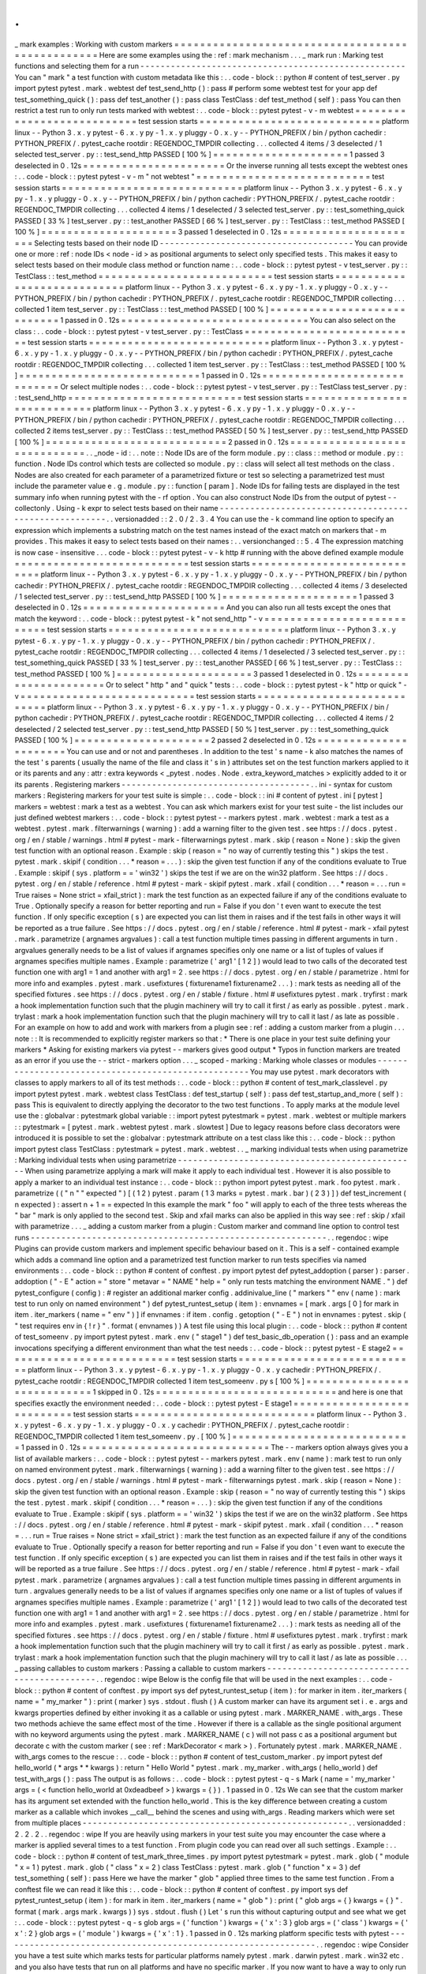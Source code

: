 .
.
_
mark
examples
:
Working
with
custom
markers
=
=
=
=
=
=
=
=
=
=
=
=
=
=
=
=
=
=
=
=
=
=
=
=
=
=
=
=
=
=
=
=
=
=
=
=
=
=
=
=
=
=
=
=
=
=
=
=
=
Here
are
some
examples
using
the
:
ref
:
mark
mechanism
.
.
.
_
mark
run
:
Marking
test
functions
and
selecting
them
for
a
run
-
-
-
-
-
-
-
-
-
-
-
-
-
-
-
-
-
-
-
-
-
-
-
-
-
-
-
-
-
-
-
-
-
-
-
-
-
-
-
-
-
-
-
-
-
-
-
-
-
-
-
-
You
can
"
mark
"
a
test
function
with
custom
metadata
like
this
:
.
.
code
-
block
:
:
python
#
content
of
test_server
.
py
import
pytest
pytest
.
mark
.
webtest
def
test_send_http
(
)
:
pass
#
perform
some
webtest
test
for
your
app
def
test_something_quick
(
)
:
pass
def
test_another
(
)
:
pass
class
TestClass
:
def
test_method
(
self
)
:
pass
You
can
then
restrict
a
test
run
to
only
run
tests
marked
with
webtest
:
.
.
code
-
block
:
:
pytest
pytest
-
v
-
m
webtest
=
=
=
=
=
=
=
=
=
=
=
=
=
=
=
=
=
=
=
=
=
=
=
=
=
=
=
test
session
starts
=
=
=
=
=
=
=
=
=
=
=
=
=
=
=
=
=
=
=
=
=
=
=
=
=
=
=
=
platform
linux
-
-
Python
3
.
x
.
y
pytest
-
6
.
x
.
y
py
-
1
.
x
.
y
pluggy
-
0
.
x
.
y
-
-
PYTHON_PREFIX
/
bin
/
python
cachedir
:
PYTHON_PREFIX
/
.
pytest_cache
rootdir
:
REGENDOC_TMPDIR
collecting
.
.
.
collected
4
items
/
3
deselected
/
1
selected
test_server
.
py
:
:
test_send_http
PASSED
[
100
%
]
=
=
=
=
=
=
=
=
=
=
=
=
=
=
=
=
=
=
=
=
=
1
passed
3
deselected
in
0
.
12s
=
=
=
=
=
=
=
=
=
=
=
=
=
=
=
=
=
=
=
=
=
=
Or
the
inverse
running
all
tests
except
the
webtest
ones
:
.
.
code
-
block
:
:
pytest
pytest
-
v
-
m
"
not
webtest
"
=
=
=
=
=
=
=
=
=
=
=
=
=
=
=
=
=
=
=
=
=
=
=
=
=
=
=
test
session
starts
=
=
=
=
=
=
=
=
=
=
=
=
=
=
=
=
=
=
=
=
=
=
=
=
=
=
=
=
platform
linux
-
-
Python
3
.
x
.
y
pytest
-
6
.
x
.
y
py
-
1
.
x
.
y
pluggy
-
0
.
x
.
y
-
-
PYTHON_PREFIX
/
bin
/
python
cachedir
:
PYTHON_PREFIX
/
.
pytest_cache
rootdir
:
REGENDOC_TMPDIR
collecting
.
.
.
collected
4
items
/
1
deselected
/
3
selected
test_server
.
py
:
:
test_something_quick
PASSED
[
33
%
]
test_server
.
py
:
:
test_another
PASSED
[
66
%
]
test_server
.
py
:
:
TestClass
:
:
test_method
PASSED
[
100
%
]
=
=
=
=
=
=
=
=
=
=
=
=
=
=
=
=
=
=
=
=
=
3
passed
1
deselected
in
0
.
12s
=
=
=
=
=
=
=
=
=
=
=
=
=
=
=
=
=
=
=
=
=
=
Selecting
tests
based
on
their
node
ID
-
-
-
-
-
-
-
-
-
-
-
-
-
-
-
-
-
-
-
-
-
-
-
-
-
-
-
-
-
-
-
-
-
-
-
-
-
-
You
can
provide
one
or
more
:
ref
:
node
IDs
<
node
-
id
>
as
positional
arguments
to
select
only
specified
tests
.
This
makes
it
easy
to
select
tests
based
on
their
module
class
method
or
function
name
:
.
.
code
-
block
:
:
pytest
pytest
-
v
test_server
.
py
:
:
TestClass
:
:
test_method
=
=
=
=
=
=
=
=
=
=
=
=
=
=
=
=
=
=
=
=
=
=
=
=
=
=
=
test
session
starts
=
=
=
=
=
=
=
=
=
=
=
=
=
=
=
=
=
=
=
=
=
=
=
=
=
=
=
=
platform
linux
-
-
Python
3
.
x
.
y
pytest
-
6
.
x
.
y
py
-
1
.
x
.
y
pluggy
-
0
.
x
.
y
-
-
PYTHON_PREFIX
/
bin
/
python
cachedir
:
PYTHON_PREFIX
/
.
pytest_cache
rootdir
:
REGENDOC_TMPDIR
collecting
.
.
.
collected
1
item
test_server
.
py
:
:
TestClass
:
:
test_method
PASSED
[
100
%
]
=
=
=
=
=
=
=
=
=
=
=
=
=
=
=
=
=
=
=
=
=
=
=
=
=
=
=
=
1
passed
in
0
.
12s
=
=
=
=
=
=
=
=
=
=
=
=
=
=
=
=
=
=
=
=
=
=
=
=
=
=
=
=
=
You
can
also
select
on
the
class
:
.
.
code
-
block
:
:
pytest
pytest
-
v
test_server
.
py
:
:
TestClass
=
=
=
=
=
=
=
=
=
=
=
=
=
=
=
=
=
=
=
=
=
=
=
=
=
=
=
test
session
starts
=
=
=
=
=
=
=
=
=
=
=
=
=
=
=
=
=
=
=
=
=
=
=
=
=
=
=
=
platform
linux
-
-
Python
3
.
x
.
y
pytest
-
6
.
x
.
y
py
-
1
.
x
.
y
pluggy
-
0
.
x
.
y
-
-
PYTHON_PREFIX
/
bin
/
python
cachedir
:
PYTHON_PREFIX
/
.
pytest_cache
rootdir
:
REGENDOC_TMPDIR
collecting
.
.
.
collected
1
item
test_server
.
py
:
:
TestClass
:
:
test_method
PASSED
[
100
%
]
=
=
=
=
=
=
=
=
=
=
=
=
=
=
=
=
=
=
=
=
=
=
=
=
=
=
=
=
1
passed
in
0
.
12s
=
=
=
=
=
=
=
=
=
=
=
=
=
=
=
=
=
=
=
=
=
=
=
=
=
=
=
=
=
Or
select
multiple
nodes
:
.
.
code
-
block
:
:
pytest
pytest
-
v
test_server
.
py
:
:
TestClass
test_server
.
py
:
:
test_send_http
=
=
=
=
=
=
=
=
=
=
=
=
=
=
=
=
=
=
=
=
=
=
=
=
=
=
=
test
session
starts
=
=
=
=
=
=
=
=
=
=
=
=
=
=
=
=
=
=
=
=
=
=
=
=
=
=
=
=
platform
linux
-
-
Python
3
.
x
.
y
pytest
-
6
.
x
.
y
py
-
1
.
x
.
y
pluggy
-
0
.
x
.
y
-
-
PYTHON_PREFIX
/
bin
/
python
cachedir
:
PYTHON_PREFIX
/
.
pytest_cache
rootdir
:
REGENDOC_TMPDIR
collecting
.
.
.
collected
2
items
test_server
.
py
:
:
TestClass
:
:
test_method
PASSED
[
50
%
]
test_server
.
py
:
:
test_send_http
PASSED
[
100
%
]
=
=
=
=
=
=
=
=
=
=
=
=
=
=
=
=
=
=
=
=
=
=
=
=
=
=
=
=
2
passed
in
0
.
12s
=
=
=
=
=
=
=
=
=
=
=
=
=
=
=
=
=
=
=
=
=
=
=
=
=
=
=
=
=
.
.
_node
-
id
:
.
.
note
:
:
Node
IDs
are
of
the
form
module
.
py
:
:
class
:
:
method
or
module
.
py
:
:
function
.
Node
IDs
control
which
tests
are
collected
so
module
.
py
:
:
class
will
select
all
test
methods
on
the
class
.
Nodes
are
also
created
for
each
parameter
of
a
parametrized
fixture
or
test
so
selecting
a
parametrized
test
must
include
the
parameter
value
e
.
g
.
module
.
py
:
:
function
[
param
]
.
Node
IDs
for
failing
tests
are
displayed
in
the
test
summary
info
when
running
pytest
with
the
-
rf
option
.
You
can
also
construct
Node
IDs
from
the
output
of
pytest
-
-
collectonly
.
Using
-
k
expr
to
select
tests
based
on
their
name
-
-
-
-
-
-
-
-
-
-
-
-
-
-
-
-
-
-
-
-
-
-
-
-
-
-
-
-
-
-
-
-
-
-
-
-
-
-
-
-
-
-
-
-
-
-
-
-
-
-
-
-
-
-
-
.
.
versionadded
:
:
2
.
0
/
2
.
3
.
4
You
can
use
the
-
k
command
line
option
to
specify
an
expression
which
implements
a
substring
match
on
the
test
names
instead
of
the
exact
match
on
markers
that
-
m
provides
.
This
makes
it
easy
to
select
tests
based
on
their
names
:
.
.
versionchanged
:
:
5
.
4
The
expression
matching
is
now
case
-
insensitive
.
.
.
code
-
block
:
:
pytest
pytest
-
v
-
k
http
#
running
with
the
above
defined
example
module
=
=
=
=
=
=
=
=
=
=
=
=
=
=
=
=
=
=
=
=
=
=
=
=
=
=
=
test
session
starts
=
=
=
=
=
=
=
=
=
=
=
=
=
=
=
=
=
=
=
=
=
=
=
=
=
=
=
=
platform
linux
-
-
Python
3
.
x
.
y
pytest
-
6
.
x
.
y
py
-
1
.
x
.
y
pluggy
-
0
.
x
.
y
-
-
PYTHON_PREFIX
/
bin
/
python
cachedir
:
PYTHON_PREFIX
/
.
pytest_cache
rootdir
:
REGENDOC_TMPDIR
collecting
.
.
.
collected
4
items
/
3
deselected
/
1
selected
test_server
.
py
:
:
test_send_http
PASSED
[
100
%
]
=
=
=
=
=
=
=
=
=
=
=
=
=
=
=
=
=
=
=
=
=
1
passed
3
deselected
in
0
.
12s
=
=
=
=
=
=
=
=
=
=
=
=
=
=
=
=
=
=
=
=
=
=
And
you
can
also
run
all
tests
except
the
ones
that
match
the
keyword
:
.
.
code
-
block
:
:
pytest
pytest
-
k
"
not
send_http
"
-
v
=
=
=
=
=
=
=
=
=
=
=
=
=
=
=
=
=
=
=
=
=
=
=
=
=
=
=
test
session
starts
=
=
=
=
=
=
=
=
=
=
=
=
=
=
=
=
=
=
=
=
=
=
=
=
=
=
=
=
platform
linux
-
-
Python
3
.
x
.
y
pytest
-
6
.
x
.
y
py
-
1
.
x
.
y
pluggy
-
0
.
x
.
y
-
-
PYTHON_PREFIX
/
bin
/
python
cachedir
:
PYTHON_PREFIX
/
.
pytest_cache
rootdir
:
REGENDOC_TMPDIR
collecting
.
.
.
collected
4
items
/
1
deselected
/
3
selected
test_server
.
py
:
:
test_something_quick
PASSED
[
33
%
]
test_server
.
py
:
:
test_another
PASSED
[
66
%
]
test_server
.
py
:
:
TestClass
:
:
test_method
PASSED
[
100
%
]
=
=
=
=
=
=
=
=
=
=
=
=
=
=
=
=
=
=
=
=
=
3
passed
1
deselected
in
0
.
12s
=
=
=
=
=
=
=
=
=
=
=
=
=
=
=
=
=
=
=
=
=
=
Or
to
select
"
http
"
and
"
quick
"
tests
:
.
.
code
-
block
:
:
pytest
pytest
-
k
"
http
or
quick
"
-
v
=
=
=
=
=
=
=
=
=
=
=
=
=
=
=
=
=
=
=
=
=
=
=
=
=
=
=
test
session
starts
=
=
=
=
=
=
=
=
=
=
=
=
=
=
=
=
=
=
=
=
=
=
=
=
=
=
=
=
platform
linux
-
-
Python
3
.
x
.
y
pytest
-
6
.
x
.
y
py
-
1
.
x
.
y
pluggy
-
0
.
x
.
y
-
-
PYTHON_PREFIX
/
bin
/
python
cachedir
:
PYTHON_PREFIX
/
.
pytest_cache
rootdir
:
REGENDOC_TMPDIR
collecting
.
.
.
collected
4
items
/
2
deselected
/
2
selected
test_server
.
py
:
:
test_send_http
PASSED
[
50
%
]
test_server
.
py
:
:
test_something_quick
PASSED
[
100
%
]
=
=
=
=
=
=
=
=
=
=
=
=
=
=
=
=
=
=
=
=
=
2
passed
2
deselected
in
0
.
12s
=
=
=
=
=
=
=
=
=
=
=
=
=
=
=
=
=
=
=
=
=
=
You
can
use
and
or
not
and
parentheses
.
In
addition
to
the
test
'
s
name
-
k
also
matches
the
names
of
the
test
'
s
parents
(
usually
the
name
of
the
file
and
class
it
'
s
in
)
attributes
set
on
the
test
function
markers
applied
to
it
or
its
parents
and
any
:
attr
:
extra
keywords
<
_pytest
.
nodes
.
Node
.
extra_keyword_matches
>
explicitly
added
to
it
or
its
parents
.
Registering
markers
-
-
-
-
-
-
-
-
-
-
-
-
-
-
-
-
-
-
-
-
-
-
-
-
-
-
-
-
-
-
-
-
-
-
-
-
-
.
.
ini
-
syntax
for
custom
markers
:
Registering
markers
for
your
test
suite
is
simple
:
.
.
code
-
block
:
:
ini
#
content
of
pytest
.
ini
[
pytest
]
markers
=
webtest
:
mark
a
test
as
a
webtest
.
You
can
ask
which
markers
exist
for
your
test
suite
-
the
list
includes
our
just
defined
webtest
markers
:
.
.
code
-
block
:
:
pytest
pytest
-
-
markers
pytest
.
mark
.
webtest
:
mark
a
test
as
a
webtest
.
pytest
.
mark
.
filterwarnings
(
warning
)
:
add
a
warning
filter
to
the
given
test
.
see
https
:
/
/
docs
.
pytest
.
org
/
en
/
stable
/
warnings
.
html
#
pytest
-
mark
-
filterwarnings
pytest
.
mark
.
skip
(
reason
=
None
)
:
skip
the
given
test
function
with
an
optional
reason
.
Example
:
skip
(
reason
=
"
no
way
of
currently
testing
this
"
)
skips
the
test
.
pytest
.
mark
.
skipif
(
condition
.
.
.
*
reason
=
.
.
.
)
:
skip
the
given
test
function
if
any
of
the
conditions
evaluate
to
True
.
Example
:
skipif
(
sys
.
platform
=
=
'
win32
'
)
skips
the
test
if
we
are
on
the
win32
platform
.
See
https
:
/
/
docs
.
pytest
.
org
/
en
/
stable
/
reference
.
html
#
pytest
-
mark
-
skipif
pytest
.
mark
.
xfail
(
condition
.
.
.
*
reason
=
.
.
.
run
=
True
raises
=
None
strict
=
xfail_strict
)
:
mark
the
test
function
as
an
expected
failure
if
any
of
the
conditions
evaluate
to
True
.
Optionally
specify
a
reason
for
better
reporting
and
run
=
False
if
you
don
'
t
even
want
to
execute
the
test
function
.
If
only
specific
exception
(
s
)
are
expected
you
can
list
them
in
raises
and
if
the
test
fails
in
other
ways
it
will
be
reported
as
a
true
failure
.
See
https
:
/
/
docs
.
pytest
.
org
/
en
/
stable
/
reference
.
html
#
pytest
-
mark
-
xfail
pytest
.
mark
.
parametrize
(
argnames
argvalues
)
:
call
a
test
function
multiple
times
passing
in
different
arguments
in
turn
.
argvalues
generally
needs
to
be
a
list
of
values
if
argnames
specifies
only
one
name
or
a
list
of
tuples
of
values
if
argnames
specifies
multiple
names
.
Example
:
parametrize
(
'
arg1
'
[
1
2
]
)
would
lead
to
two
calls
of
the
decorated
test
function
one
with
arg1
=
1
and
another
with
arg1
=
2
.
see
https
:
/
/
docs
.
pytest
.
org
/
en
/
stable
/
parametrize
.
html
for
more
info
and
examples
.
pytest
.
mark
.
usefixtures
(
fixturename1
fixturename2
.
.
.
)
:
mark
tests
as
needing
all
of
the
specified
fixtures
.
see
https
:
/
/
docs
.
pytest
.
org
/
en
/
stable
/
fixture
.
html
#
usefixtures
pytest
.
mark
.
tryfirst
:
mark
a
hook
implementation
function
such
that
the
plugin
machinery
will
try
to
call
it
first
/
as
early
as
possible
.
pytest
.
mark
.
trylast
:
mark
a
hook
implementation
function
such
that
the
plugin
machinery
will
try
to
call
it
last
/
as
late
as
possible
.
For
an
example
on
how
to
add
and
work
with
markers
from
a
plugin
see
:
ref
:
adding
a
custom
marker
from
a
plugin
.
.
.
note
:
:
It
is
recommended
to
explicitly
register
markers
so
that
:
*
There
is
one
place
in
your
test
suite
defining
your
markers
*
Asking
for
existing
markers
via
pytest
-
-
markers
gives
good
output
*
Typos
in
function
markers
are
treated
as
an
error
if
you
use
the
-
-
strict
-
markers
option
.
.
.
_
scoped
-
marking
:
Marking
whole
classes
or
modules
-
-
-
-
-
-
-
-
-
-
-
-
-
-
-
-
-
-
-
-
-
-
-
-
-
-
-
-
-
-
-
-
-
-
-
-
-
-
-
-
-
-
-
-
-
-
-
-
-
-
-
-
You
may
use
pytest
.
mark
decorators
with
classes
to
apply
markers
to
all
of
its
test
methods
:
.
.
code
-
block
:
:
python
#
content
of
test_mark_classlevel
.
py
import
pytest
pytest
.
mark
.
webtest
class
TestClass
:
def
test_startup
(
self
)
:
pass
def
test_startup_and_more
(
self
)
:
pass
This
is
equivalent
to
directly
applying
the
decorator
to
the
two
test
functions
.
To
apply
marks
at
the
module
level
use
the
:
globalvar
:
pytestmark
global
variable
:
:
import
pytest
pytestmark
=
pytest
.
mark
.
webtest
or
multiple
markers
:
:
pytestmark
=
[
pytest
.
mark
.
webtest
pytest
.
mark
.
slowtest
]
Due
to
legacy
reasons
before
class
decorators
were
introduced
it
is
possible
to
set
the
:
globalvar
:
pytestmark
attribute
on
a
test
class
like
this
:
.
.
code
-
block
:
:
python
import
pytest
class
TestClass
:
pytestmark
=
pytest
.
mark
.
webtest
.
.
_
marking
individual
tests
when
using
parametrize
:
Marking
individual
tests
when
using
parametrize
-
-
-
-
-
-
-
-
-
-
-
-
-
-
-
-
-
-
-
-
-
-
-
-
-
-
-
-
-
-
-
-
-
-
-
-
-
-
-
-
-
-
-
-
-
-
-
When
using
parametrize
applying
a
mark
will
make
it
apply
to
each
individual
test
.
However
it
is
also
possible
to
apply
a
marker
to
an
individual
test
instance
:
.
.
code
-
block
:
:
python
import
pytest
pytest
.
mark
.
foo
pytest
.
mark
.
parametrize
(
(
"
n
"
"
expected
"
)
[
(
1
2
)
pytest
.
param
(
1
3
marks
=
pytest
.
mark
.
bar
)
(
2
3
)
]
)
def
test_increment
(
n
expected
)
:
assert
n
+
1
=
=
expected
In
this
example
the
mark
"
foo
"
will
apply
to
each
of
the
three
tests
whereas
the
"
bar
"
mark
is
only
applied
to
the
second
test
.
Skip
and
xfail
marks
can
also
be
applied
in
this
way
see
:
ref
:
skip
/
xfail
with
parametrize
.
.
.
_
adding
a
custom
marker
from
a
plugin
:
Custom
marker
and
command
line
option
to
control
test
runs
-
-
-
-
-
-
-
-
-
-
-
-
-
-
-
-
-
-
-
-
-
-
-
-
-
-
-
-
-
-
-
-
-
-
-
-
-
-
-
-
-
-
-
-
-
-
-
-
-
-
-
-
-
-
-
-
-
-
.
.
regendoc
:
wipe
Plugins
can
provide
custom
markers
and
implement
specific
behaviour
based
on
it
.
This
is
a
self
-
contained
example
which
adds
a
command
line
option
and
a
parametrized
test
function
marker
to
run
tests
specifies
via
named
environments
:
.
.
code
-
block
:
:
python
#
content
of
conftest
.
py
import
pytest
def
pytest_addoption
(
parser
)
:
parser
.
addoption
(
"
-
E
"
action
=
"
store
"
metavar
=
"
NAME
"
help
=
"
only
run
tests
matching
the
environment
NAME
.
"
)
def
pytest_configure
(
config
)
:
#
register
an
additional
marker
config
.
addinivalue_line
(
"
markers
"
"
env
(
name
)
:
mark
test
to
run
only
on
named
environment
"
)
def
pytest_runtest_setup
(
item
)
:
envnames
=
[
mark
.
args
[
0
]
for
mark
in
item
.
iter_markers
(
name
=
"
env
"
)
]
if
envnames
:
if
item
.
config
.
getoption
(
"
-
E
"
)
not
in
envnames
:
pytest
.
skip
(
"
test
requires
env
in
{
!
r
}
"
.
format
(
envnames
)
)
A
test
file
using
this
local
plugin
:
.
.
code
-
block
:
:
python
#
content
of
test_someenv
.
py
import
pytest
pytest
.
mark
.
env
(
"
stage1
"
)
def
test_basic_db_operation
(
)
:
pass
and
an
example
invocations
specifying
a
different
environment
than
what
the
test
needs
:
.
.
code
-
block
:
:
pytest
pytest
-
E
stage2
=
=
=
=
=
=
=
=
=
=
=
=
=
=
=
=
=
=
=
=
=
=
=
=
=
=
=
test
session
starts
=
=
=
=
=
=
=
=
=
=
=
=
=
=
=
=
=
=
=
=
=
=
=
=
=
=
=
=
platform
linux
-
-
Python
3
.
x
.
y
pytest
-
6
.
x
.
y
py
-
1
.
x
.
y
pluggy
-
0
.
x
.
y
cachedir
:
PYTHON_PREFIX
/
.
pytest_cache
rootdir
:
REGENDOC_TMPDIR
collected
1
item
test_someenv
.
py
s
[
100
%
]
=
=
=
=
=
=
=
=
=
=
=
=
=
=
=
=
=
=
=
=
=
=
=
=
=
=
=
=
1
skipped
in
0
.
12s
=
=
=
=
=
=
=
=
=
=
=
=
=
=
=
=
=
=
=
=
=
=
=
=
=
=
=
=
and
here
is
one
that
specifies
exactly
the
environment
needed
:
.
.
code
-
block
:
:
pytest
pytest
-
E
stage1
=
=
=
=
=
=
=
=
=
=
=
=
=
=
=
=
=
=
=
=
=
=
=
=
=
=
=
test
session
starts
=
=
=
=
=
=
=
=
=
=
=
=
=
=
=
=
=
=
=
=
=
=
=
=
=
=
=
=
platform
linux
-
-
Python
3
.
x
.
y
pytest
-
6
.
x
.
y
py
-
1
.
x
.
y
pluggy
-
0
.
x
.
y
cachedir
:
PYTHON_PREFIX
/
.
pytest_cache
rootdir
:
REGENDOC_TMPDIR
collected
1
item
test_someenv
.
py
.
[
100
%
]
=
=
=
=
=
=
=
=
=
=
=
=
=
=
=
=
=
=
=
=
=
=
=
=
=
=
=
=
1
passed
in
0
.
12s
=
=
=
=
=
=
=
=
=
=
=
=
=
=
=
=
=
=
=
=
=
=
=
=
=
=
=
=
=
The
-
-
markers
option
always
gives
you
a
list
of
available
markers
:
.
.
code
-
block
:
:
pytest
pytest
-
-
markers
pytest
.
mark
.
env
(
name
)
:
mark
test
to
run
only
on
named
environment
pytest
.
mark
.
filterwarnings
(
warning
)
:
add
a
warning
filter
to
the
given
test
.
see
https
:
/
/
docs
.
pytest
.
org
/
en
/
stable
/
warnings
.
html
#
pytest
-
mark
-
filterwarnings
pytest
.
mark
.
skip
(
reason
=
None
)
:
skip
the
given
test
function
with
an
optional
reason
.
Example
:
skip
(
reason
=
"
no
way
of
currently
testing
this
"
)
skips
the
test
.
pytest
.
mark
.
skipif
(
condition
.
.
.
*
reason
=
.
.
.
)
:
skip
the
given
test
function
if
any
of
the
conditions
evaluate
to
True
.
Example
:
skipif
(
sys
.
platform
=
=
'
win32
'
)
skips
the
test
if
we
are
on
the
win32
platform
.
See
https
:
/
/
docs
.
pytest
.
org
/
en
/
stable
/
reference
.
html
#
pytest
-
mark
-
skipif
pytest
.
mark
.
xfail
(
condition
.
.
.
*
reason
=
.
.
.
run
=
True
raises
=
None
strict
=
xfail_strict
)
:
mark
the
test
function
as
an
expected
failure
if
any
of
the
conditions
evaluate
to
True
.
Optionally
specify
a
reason
for
better
reporting
and
run
=
False
if
you
don
'
t
even
want
to
execute
the
test
function
.
If
only
specific
exception
(
s
)
are
expected
you
can
list
them
in
raises
and
if
the
test
fails
in
other
ways
it
will
be
reported
as
a
true
failure
.
See
https
:
/
/
docs
.
pytest
.
org
/
en
/
stable
/
reference
.
html
#
pytest
-
mark
-
xfail
pytest
.
mark
.
parametrize
(
argnames
argvalues
)
:
call
a
test
function
multiple
times
passing
in
different
arguments
in
turn
.
argvalues
generally
needs
to
be
a
list
of
values
if
argnames
specifies
only
one
name
or
a
list
of
tuples
of
values
if
argnames
specifies
multiple
names
.
Example
:
parametrize
(
'
arg1
'
[
1
2
]
)
would
lead
to
two
calls
of
the
decorated
test
function
one
with
arg1
=
1
and
another
with
arg1
=
2
.
see
https
:
/
/
docs
.
pytest
.
org
/
en
/
stable
/
parametrize
.
html
for
more
info
and
examples
.
pytest
.
mark
.
usefixtures
(
fixturename1
fixturename2
.
.
.
)
:
mark
tests
as
needing
all
of
the
specified
fixtures
.
see
https
:
/
/
docs
.
pytest
.
org
/
en
/
stable
/
fixture
.
html
#
usefixtures
pytest
.
mark
.
tryfirst
:
mark
a
hook
implementation
function
such
that
the
plugin
machinery
will
try
to
call
it
first
/
as
early
as
possible
.
pytest
.
mark
.
trylast
:
mark
a
hook
implementation
function
such
that
the
plugin
machinery
will
try
to
call
it
last
/
as
late
as
possible
.
.
.
_
passing
callables
to
custom
markers
:
Passing
a
callable
to
custom
markers
-
-
-
-
-
-
-
-
-
-
-
-
-
-
-
-
-
-
-
-
-
-
-
-
-
-
-
-
-
-
-
-
-
-
-
-
-
-
-
-
-
-
-
-
.
.
regendoc
:
wipe
Below
is
the
config
file
that
will
be
used
in
the
next
examples
:
.
.
code
-
block
:
:
python
#
content
of
conftest
.
py
import
sys
def
pytest_runtest_setup
(
item
)
:
for
marker
in
item
.
iter_markers
(
name
=
"
my_marker
"
)
:
print
(
marker
)
sys
.
stdout
.
flush
(
)
A
custom
marker
can
have
its
argument
set
i
.
e
.
args
and
kwargs
properties
defined
by
either
invoking
it
as
a
callable
or
using
pytest
.
mark
.
MARKER_NAME
.
with_args
.
These
two
methods
achieve
the
same
effect
most
of
the
time
.
However
if
there
is
a
callable
as
the
single
positional
argument
with
no
keyword
arguments
using
the
pytest
.
mark
.
MARKER_NAME
(
c
)
will
not
pass
c
as
a
positional
argument
but
decorate
c
with
the
custom
marker
(
see
:
ref
:
MarkDecorator
<
mark
>
)
.
Fortunately
pytest
.
mark
.
MARKER_NAME
.
with_args
comes
to
the
rescue
:
.
.
code
-
block
:
:
python
#
content
of
test_custom_marker
.
py
import
pytest
def
hello_world
(
*
args
*
*
kwargs
)
:
return
"
Hello
World
"
pytest
.
mark
.
my_marker
.
with_args
(
hello_world
)
def
test_with_args
(
)
:
pass
The
output
is
as
follows
:
.
.
code
-
block
:
:
pytest
pytest
-
q
-
s
Mark
(
name
=
'
my_marker
'
args
=
(
<
function
hello_world
at
0xdeadbeef
>
)
kwargs
=
{
}
)
.
1
passed
in
0
.
12s
We
can
see
that
the
custom
marker
has
its
argument
set
extended
with
the
function
hello_world
.
This
is
the
key
difference
between
creating
a
custom
marker
as
a
callable
which
invokes
__call__
behind
the
scenes
and
using
with_args
.
Reading
markers
which
were
set
from
multiple
places
-
-
-
-
-
-
-
-
-
-
-
-
-
-
-
-
-
-
-
-
-
-
-
-
-
-
-
-
-
-
-
-
-
-
-
-
-
-
-
-
-
-
-
-
-
-
-
-
-
-
-
-
.
.
versionadded
:
2
.
2
.
2
.
.
regendoc
:
wipe
If
you
are
heavily
using
markers
in
your
test
suite
you
may
encounter
the
case
where
a
marker
is
applied
several
times
to
a
test
function
.
From
plugin
code
you
can
read
over
all
such
settings
.
Example
:
.
.
code
-
block
:
:
python
#
content
of
test_mark_three_times
.
py
import
pytest
pytestmark
=
pytest
.
mark
.
glob
(
"
module
"
x
=
1
)
pytest
.
mark
.
glob
(
"
class
"
x
=
2
)
class
TestClass
:
pytest
.
mark
.
glob
(
"
function
"
x
=
3
)
def
test_something
(
self
)
:
pass
Here
we
have
the
marker
"
glob
"
applied
three
times
to
the
same
test
function
.
From
a
conftest
file
we
can
read
it
like
this
:
.
.
code
-
block
:
:
python
#
content
of
conftest
.
py
import
sys
def
pytest_runtest_setup
(
item
)
:
for
mark
in
item
.
iter_markers
(
name
=
"
glob
"
)
:
print
(
"
glob
args
=
{
}
kwargs
=
{
}
"
.
format
(
mark
.
args
mark
.
kwargs
)
)
sys
.
stdout
.
flush
(
)
Let
'
s
run
this
without
capturing
output
and
see
what
we
get
:
.
.
code
-
block
:
:
pytest
pytest
-
q
-
s
glob
args
=
(
'
function
'
)
kwargs
=
{
'
x
'
:
3
}
glob
args
=
(
'
class
'
)
kwargs
=
{
'
x
'
:
2
}
glob
args
=
(
'
module
'
)
kwargs
=
{
'
x
'
:
1
}
.
1
passed
in
0
.
12s
marking
platform
specific
tests
with
pytest
-
-
-
-
-
-
-
-
-
-
-
-
-
-
-
-
-
-
-
-
-
-
-
-
-
-
-
-
-
-
-
-
-
-
-
-
-
-
-
-
-
-
-
-
-
-
-
-
-
-
-
-
-
-
-
-
-
-
-
-
-
-
.
.
regendoc
:
wipe
Consider
you
have
a
test
suite
which
marks
tests
for
particular
platforms
namely
pytest
.
mark
.
darwin
pytest
.
mark
.
win32
etc
.
and
you
also
have
tests
that
run
on
all
platforms
and
have
no
specific
marker
.
If
you
now
want
to
have
a
way
to
only
run
the
tests
for
your
particular
platform
you
could
use
the
following
plugin
:
.
.
code
-
block
:
:
python
#
content
of
conftest
.
py
#
import
sys
import
pytest
ALL
=
set
(
"
darwin
linux
win32
"
.
split
(
)
)
def
pytest_runtest_setup
(
item
)
:
supported_platforms
=
ALL
.
intersection
(
mark
.
name
for
mark
in
item
.
iter_markers
(
)
)
plat
=
sys
.
platform
if
supported_platforms
and
plat
not
in
supported_platforms
:
pytest
.
skip
(
"
cannot
run
on
platform
{
}
"
.
format
(
plat
)
)
then
tests
will
be
skipped
if
they
were
specified
for
a
different
platform
.
Let
'
s
do
a
little
test
file
to
show
how
this
looks
like
:
.
.
code
-
block
:
:
python
#
content
of
test_plat
.
py
import
pytest
pytest
.
mark
.
darwin
def
test_if_apple_is_evil
(
)
:
pass
pytest
.
mark
.
linux
def
test_if_linux_works
(
)
:
pass
pytest
.
mark
.
win32
def
test_if_win32_crashes
(
)
:
pass
def
test_runs_everywhere
(
)
:
pass
then
you
will
see
two
tests
skipped
and
two
executed
tests
as
expected
:
.
.
code
-
block
:
:
pytest
pytest
-
rs
#
this
option
reports
skip
reasons
=
=
=
=
=
=
=
=
=
=
=
=
=
=
=
=
=
=
=
=
=
=
=
=
=
=
=
test
session
starts
=
=
=
=
=
=
=
=
=
=
=
=
=
=
=
=
=
=
=
=
=
=
=
=
=
=
=
=
platform
linux
-
-
Python
3
.
x
.
y
pytest
-
6
.
x
.
y
py
-
1
.
x
.
y
pluggy
-
0
.
x
.
y
cachedir
:
PYTHON_PREFIX
/
.
pytest_cache
rootdir
:
REGENDOC_TMPDIR
collected
4
items
test_plat
.
py
s
.
s
.
[
100
%
]
=
=
=
=
=
=
=
=
=
=
=
=
=
=
=
=
=
=
=
=
=
=
=
=
=
short
test
summary
info
=
=
=
=
=
=
=
=
=
=
=
=
=
=
=
=
=
=
=
=
=
=
=
=
=
=
SKIPPED
[
2
]
conftest
.
py
:
12
:
cannot
run
on
platform
linux
=
=
=
=
=
=
=
=
=
=
=
=
=
=
=
=
=
=
=
=
=
=
=
2
passed
2
skipped
in
0
.
12s
=
=
=
=
=
=
=
=
=
=
=
=
=
=
=
=
=
=
=
=
=
=
=
Note
that
if
you
specify
a
platform
via
the
marker
-
command
line
option
like
this
:
.
.
code
-
block
:
:
pytest
pytest
-
m
linux
=
=
=
=
=
=
=
=
=
=
=
=
=
=
=
=
=
=
=
=
=
=
=
=
=
=
=
test
session
starts
=
=
=
=
=
=
=
=
=
=
=
=
=
=
=
=
=
=
=
=
=
=
=
=
=
=
=
=
platform
linux
-
-
Python
3
.
x
.
y
pytest
-
6
.
x
.
y
py
-
1
.
x
.
y
pluggy
-
0
.
x
.
y
cachedir
:
PYTHON_PREFIX
/
.
pytest_cache
rootdir
:
REGENDOC_TMPDIR
collected
4
items
/
3
deselected
/
1
selected
test_plat
.
py
.
[
100
%
]
=
=
=
=
=
=
=
=
=
=
=
=
=
=
=
=
=
=
=
=
=
1
passed
3
deselected
in
0
.
12s
=
=
=
=
=
=
=
=
=
=
=
=
=
=
=
=
=
=
=
=
=
=
then
the
unmarked
-
tests
will
not
be
run
.
It
is
thus
a
way
to
restrict
the
run
to
the
specific
tests
.
Automatically
adding
markers
based
on
test
names
-
-
-
-
-
-
-
-
-
-
-
-
-
-
-
-
-
-
-
-
-
-
-
-
-
-
-
-
-
-
-
-
-
-
-
-
-
-
-
-
-
-
-
-
-
-
-
-
-
-
-
-
-
-
-
-
.
.
regendoc
:
wipe
If
you
have
a
test
suite
where
test
function
names
indicate
a
certain
type
of
test
you
can
implement
a
hook
that
automatically
defines
markers
so
that
you
can
use
the
-
m
option
with
it
.
Let
'
s
look
at
this
test
module
:
.
.
code
-
block
:
:
python
#
content
of
test_module
.
py
def
test_interface_simple
(
)
:
assert
0
def
test_interface_complex
(
)
:
assert
0
def
test_event_simple
(
)
:
assert
0
def
test_something_else
(
)
:
assert
0
We
want
to
dynamically
define
two
markers
and
can
do
it
in
a
conftest
.
py
plugin
:
.
.
code
-
block
:
:
python
#
content
of
conftest
.
py
import
pytest
def
pytest_collection_modifyitems
(
items
)
:
for
item
in
items
:
if
"
interface
"
in
item
.
nodeid
:
item
.
add_marker
(
pytest
.
mark
.
interface
)
elif
"
event
"
in
item
.
nodeid
:
item
.
add_marker
(
pytest
.
mark
.
event
)
We
can
now
use
the
-
m
option
to
select
one
set
:
.
.
code
-
block
:
:
pytest
pytest
-
m
interface
-
-
tb
=
short
=
=
=
=
=
=
=
=
=
=
=
=
=
=
=
=
=
=
=
=
=
=
=
=
=
=
=
test
session
starts
=
=
=
=
=
=
=
=
=
=
=
=
=
=
=
=
=
=
=
=
=
=
=
=
=
=
=
=
platform
linux
-
-
Python
3
.
x
.
y
pytest
-
6
.
x
.
y
py
-
1
.
x
.
y
pluggy
-
0
.
x
.
y
cachedir
:
PYTHON_PREFIX
/
.
pytest_cache
rootdir
:
REGENDOC_TMPDIR
collected
4
items
/
2
deselected
/
2
selected
test_module
.
py
FF
[
100
%
]
=
=
=
=
=
=
=
=
=
=
=
=
=
=
=
=
=
=
=
=
=
=
=
=
=
=
=
=
=
=
=
=
=
FAILURES
=
=
=
=
=
=
=
=
=
=
=
=
=
=
=
=
=
=
=
=
=
=
=
=
=
=
=
=
=
=
=
=
=
__________________________
test_interface_simple
___________________________
test_module
.
py
:
4
:
in
test_interface_simple
assert
0
E
assert
0
__________________________
test_interface_complex
__________________________
test_module
.
py
:
8
:
in
test_interface_complex
assert
0
E
assert
0
=
=
=
=
=
=
=
=
=
=
=
=
=
=
=
=
=
=
=
=
=
=
=
=
=
short
test
summary
info
=
=
=
=
=
=
=
=
=
=
=
=
=
=
=
=
=
=
=
=
=
=
=
=
=
=
FAILED
test_module
.
py
:
:
test_interface_simple
-
assert
0
FAILED
test_module
.
py
:
:
test_interface_complex
-
assert
0
=
=
=
=
=
=
=
=
=
=
=
=
=
=
=
=
=
=
=
=
=
2
failed
2
deselected
in
0
.
12s
=
=
=
=
=
=
=
=
=
=
=
=
=
=
=
=
=
=
=
=
=
=
or
to
select
both
"
event
"
and
"
interface
"
tests
:
.
.
code
-
block
:
:
pytest
pytest
-
m
"
interface
or
event
"
-
-
tb
=
short
=
=
=
=
=
=
=
=
=
=
=
=
=
=
=
=
=
=
=
=
=
=
=
=
=
=
=
test
session
starts
=
=
=
=
=
=
=
=
=
=
=
=
=
=
=
=
=
=
=
=
=
=
=
=
=
=
=
=
platform
linux
-
-
Python
3
.
x
.
y
pytest
-
6
.
x
.
y
py
-
1
.
x
.
y
pluggy
-
0
.
x
.
y
cachedir
:
PYTHON_PREFIX
/
.
pytest_cache
rootdir
:
REGENDOC_TMPDIR
collected
4
items
/
1
deselected
/
3
selected
test_module
.
py
FFF
[
100
%
]
=
=
=
=
=
=
=
=
=
=
=
=
=
=
=
=
=
=
=
=
=
=
=
=
=
=
=
=
=
=
=
=
=
FAILURES
=
=
=
=
=
=
=
=
=
=
=
=
=
=
=
=
=
=
=
=
=
=
=
=
=
=
=
=
=
=
=
=
=
__________________________
test_interface_simple
___________________________
test_module
.
py
:
4
:
in
test_interface_simple
assert
0
E
assert
0
__________________________
test_interface_complex
__________________________
test_module
.
py
:
8
:
in
test_interface_complex
assert
0
E
assert
0
____________________________
test_event_simple
_____________________________
test_module
.
py
:
12
:
in
test_event_simple
assert
0
E
assert
0
=
=
=
=
=
=
=
=
=
=
=
=
=
=
=
=
=
=
=
=
=
=
=
=
=
short
test
summary
info
=
=
=
=
=
=
=
=
=
=
=
=
=
=
=
=
=
=
=
=
=
=
=
=
=
=
FAILED
test_module
.
py
:
:
test_interface_simple
-
assert
0
FAILED
test_module
.
py
:
:
test_interface_complex
-
assert
0
FAILED
test_module
.
py
:
:
test_event_simple
-
assert
0
=
=
=
=
=
=
=
=
=
=
=
=
=
=
=
=
=
=
=
=
=
3
failed
1
deselected
in
0
.
12s
=
=
=
=
=
=
=
=
=
=
=
=
=
=
=
=
=
=
=
=
=
=
